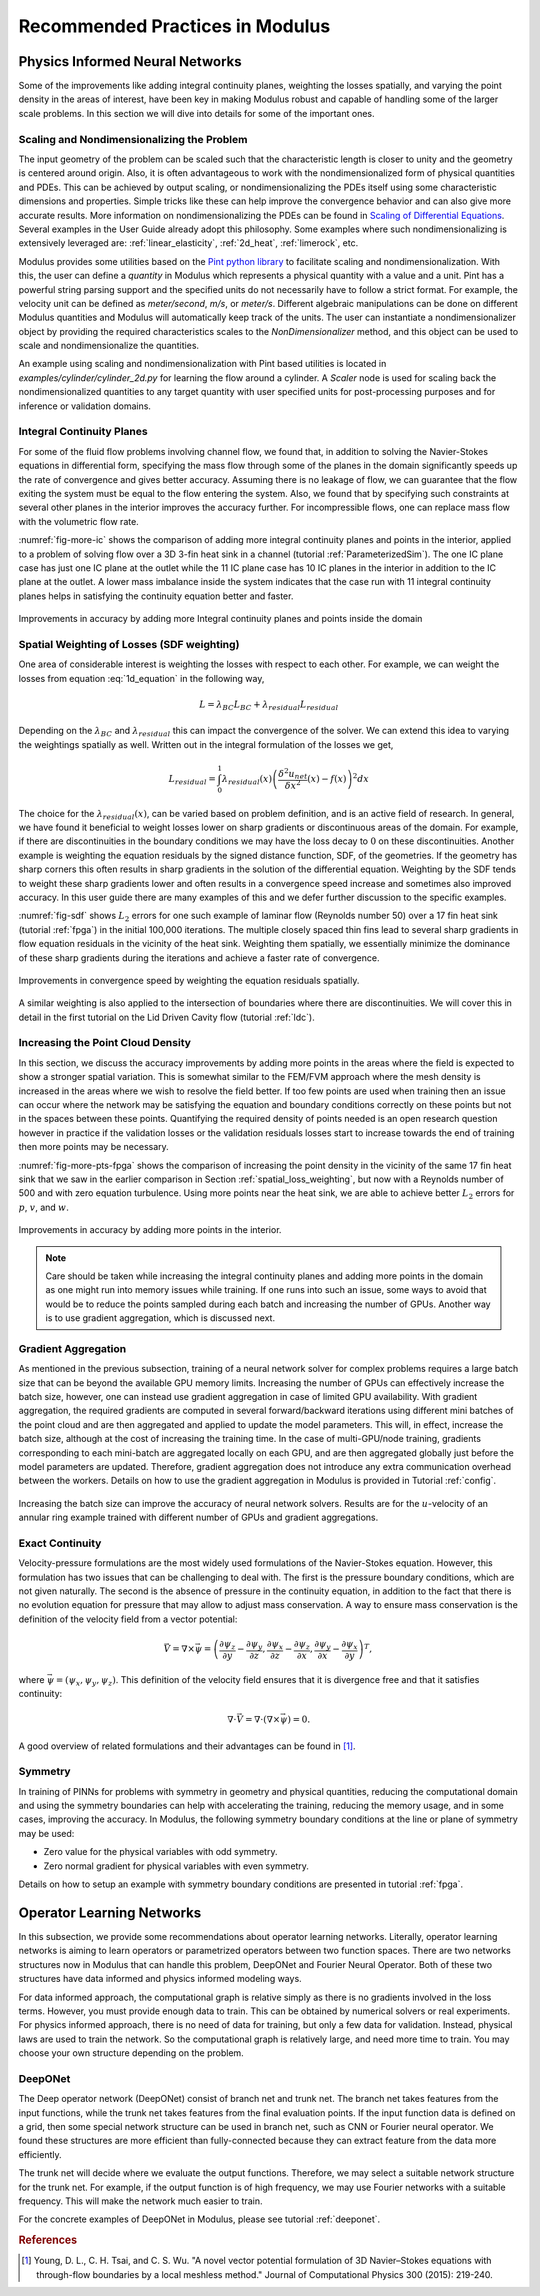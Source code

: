 .. _tipsTricks:

Recommended Practices in Modulus
================================

Physics Informed Neural Networks
--------------------------------

Some of the improvements like adding integral continuity planes,
weighting the losses spatially, and varying the point density in the
areas of interest, have been key in making Modulus robust and capable of
handling some of the larger scale problems. In this section we will dive into details 
for some of the important ones. 

Scaling and Nondimensionalizing the Problem
^^^^^^^^^^^^^^^^^^^^^^^^^^^^^^^^^^^^^^^^^^^^

The input geometry of the problem can be scaled such that the characteristic length
is closer to unity and the geometry is centered around origin. Also, it is often 
advantageous to work with the nondimensionalized form of physical quantities and PDEs. This can be achieved by output scaling, 
or nondimensionalizing the PDEs itself using some characteristic dimensions and properties. 
Simple tricks like these can help improve the convergence behavior and can also give more 
accurate results. More information on nondimensionalizing the PDEs can be found in `Scaling of
Differential Equations <https://hplgit.github.io/scaling-book/doc/pub/book/html/sphinx-cbc/index.html>`_.
Several examples in the User Guide already adopt this philosophy. Some examples where such  nondimensionalizing 
is extensively leveraged are: :ref:`linear_elasticity`, :ref:`2d_heat`, :ref:`limerock`, etc.

Modulus provides some utilities based on the `Pint python library <https://pint.readthedocs.io/en/stable/>`_ to facilitate scaling and nondimensionalization.
With this, the user can define a `quantity` in Modulus which represents a physical quantity with a value and a unit. Pint has a powerful string parsing support and the specified units
do not necessarily have to follow a strict format. For example, the velocity unit can be defined as `meter/second`, `m/s`, or `meter/s`. 
Different algebraic manipulations can be done on different Modulus quantities and Modulus will automatically keep track of the units. 
The user can instantiate a nondimensionalizer object 
by providing the required characteristics scales to the 
`NonDimensionalizer` method, and this object can be used to scale and nondimensionalize the quantities.  

An example using scaling and nondimensionalization with Pint based utilities is located in `examples/cylinder/cylinder_2d.py` for learning the flow around a cylinder.
A `Scaler` node is used for scaling back the nondimensionalized quantities to any target quantity with user specified units for post-processing purposes and for inference or validation domains.


Integral Continuity Planes
^^^^^^^^^^^^^^^^^^^^^^^^^^

For some of the fluid flow problems involving channel flow, we found
that, in addition to solving the Navier-Stokes equations in differential
form, specifying the mass flow through some of the planes in the domain
significantly speeds up the rate of convergence and gives better
accuracy. Assuming there is no leakage of flow, we can guarantee that
the flow exiting the system must be equal to the flow entering the
system. Also, we found that by specifying such constraints at several
other planes in the interior improves the accuracy further. For
incompressible flows, one can replace mass flow with the volumetric flow
rate.

:numref:`fig-more-ic` shows the comparison of adding more integral
continuity planes and points in the interior, applied to a problem of
solving flow over a 3D 3-fin heat sink in a channel (tutorial
:ref:`ParameterizedSim`). The one IC plane case has
just one IC plane at the outlet while the 11 IC plane case has 10 IC
planes in the interior in addition to the IC plane at the outlet. A
lower mass imbalance inside the system indicates that the case run with
11 integral continuity planes helps in satisfying the continuity
equation better and faster.

.. _fig-more-ic:

.. figure:: /images/user_guide/IC_planes_compare.png
   :alt: Improvements in accuracy by adding more Integral continuity planes and points inside the domain
   :width: 40.0%
   :align: center

   Improvements in accuracy by adding more Integral continuity planes and points inside the domain

.. _spatial_loss_weighting:

Spatial Weighting of Losses (SDF weighting)
^^^^^^^^^^^^^^^^^^^^^^^^^^^^^^^^^^^^^^^^^^^

One area of considerable interest is weighting the losses with respect
to each other. For example, we can weight the losses from equation
:eq:`1d_equation` in the following way,

.. math:: L = \lambda_{BC}L_{BC} + \lambda_{residual}L_{residual}

Depending on the :math:`\lambda_{BC}` and :math:`\lambda_{residual}`
this can impact the convergence of the solver. We can extend this idea
to varying the weightings spatially as well. Written out in the integral
formulation of the losses we get,

.. math:: L_{residual} = \int_0^1 \lambda_{residual}(x) \left( \frac{\delta^2 u_{net}}{\delta x^2}(x) - f(x) \right)^2 dx

The choice for the :math:`\lambda_{residual}(x)`, can be varied based on
problem definition, and is an active field of research. In general, we
have found it beneficial to weight losses lower on sharp gradients or
discontinuous areas of the domain. For example, if there are
discontinuities in the boundary conditions we may have the loss decay to
:math:`0` on these discontinuities. Another example is weighting the
equation residuals by the signed distance function, SDF, of the
geometries. If the geometry has sharp corners this often results in
sharp gradients in the solution of the differential equation. Weighting
by the SDF tends to weight these sharp gradients lower and often results
in a convergence speed increase and sometimes also improved accuracy. In
this user guide there are many examples of this and we defer further
discussion to the specific examples.

:numref:`fig-sdf` shows :math:`L_2` errors for one such example of
laminar flow (Reynolds number 50) over a 17 fin heat sink (tutorial
:ref:`fpga`) in the initial 100,000 iterations. The multiple
closely spaced thin fins lead to several sharp gradients in flow
equation residuals in the vicinity of the heat sink. Weighting them
spatially, we essentially minimize the dominance of these sharp
gradients during the iterations and achieve a faster rate of
convergence.

.. _fig-sdf:

.. figure:: /images/user_guide/sdf.png
   :alt: Improvements in convergence speed by weighting the equation residuals spatially.
   :name: fig:sdf
   :width: 80.0%
   :align: center

   Improvements in convergence speed by weighting the equation residuals
   spatially.

A similar weighting is also applied to the intersection of boundaries where there are discontinuities.
We will cover this in detail in the first tutorial on the Lid Driven
Cavity flow (tutorial :ref:`ldc`).

Increasing the Point Cloud Density
^^^^^^^^^^^^^^^^^^^^^^^^^^^^^^^^^^

In this section, we discuss the accuracy improvements by adding more
points in the areas where the field is expected to show a stronger
spatial variation. This is somewhat similar to the FEM/FVM approach
where the mesh density is increased in the areas where we wish to
resolve the field better. If too few points are used when training then
an issue can occur where the network may be satisfying the equation and
boundary conditions correctly on these points but not in the spaces
between these points. Quantifying the required density of points needed
is an open research question however in practice if the validation
losses or the validation residuals losses start to increase towards the
end of training then more points may be necessary.

:numref:`fig-more-pts-fpga` shows the comparison of increasing the
point density in the vicinity of the same 17 fin heat sink that we saw in
the earlier comparison in Section :ref:`spatial_loss_weighting`,
but now with a Reynolds number of 500 and with zero equation turbulence.
Using more points near the heat sink, we are able to achieve better
:math:`L_2` errors for :math:`p`, :math:`v`, and :math:`w`.

.. _fig-more-pts-fpga:

.. figure:: /images/user_guide/more_pts.png
   :alt: Improvements in accuracy by adding more points in the interior.
   :name: fig:more_pts_fpga
   :width: 80.0%
   :align: center

   Improvements in accuracy by adding more points in the interior.


.. note::
 Care should be taken while increasing the integral continuity planes and adding more points in the domain as one might run into memory issues while training. If one runs into such an issue, some ways to avoid that would be to reduce the points sampled during each batch and increasing the number of GPUs. Another way is to use gradient aggregation, which is discussed next.

Gradient Aggregation
^^^^^^^^^^^^^^^^^^^^

As mentioned in the previous subsection, training of a neural network
solver for complex problems requires a large batch size that can be
beyond the available GPU memory limits. Increasing the number of GPUs
can effectively increase the batch size, however, one can instead use
gradient aggregation in case of limited GPU availability. With gradient
aggregation, the required gradients are computed in several
forward/backward iterations using different mini batches of the point
cloud and are then aggregated and applied to update the model
parameters. This will, in effect, increase the batch size, although at
the cost of increasing the training time. In the case of multi-GPU/node
training, gradients corresponding to each mini-batch are aggregated
locally on each GPU, and are then aggregated globally just before the
model parameters are updated. Therefore, gradient aggregation does not
introduce any extra communication overhead between the workers. Details
on how to use the gradient aggregation in Modulus is provided in Tutorial
:ref:`config`.

.. figure:: /images/user_guide/annular_ring_gradient_aggregation.png
   :alt: Increasing the batch size can improve the accuracy of neural network solvers. Results are for the :math:`u`-velocity of an annular ring example trained with different number of GPUs and gradient aggregations.
   :name: fig:more_pts
   :width: 40.0%
   :align: center

   Increasing the batch size can improve the accuracy of neural network
   solvers. Results are for the :math:`u`-velocity of an annular ring
   example trained with different number of GPUs and gradient
   aggregations.

Exact Continuity
^^^^^^^^^^^^^^^^

Velocity-pressure formulations are the most widely used formulations of
the Navier-Stokes equation. However, this formulation has two issues
that can be challenging to deal with. The first is the pressure boundary
conditions, which are not given naturally. The second is the absence of
pressure in the continuity equation, in addition to the fact that there
is no evolution equation for pressure that may allow to adjust mass
conservation. A way to ensure mass conservation is the definition of the
velocity field from a vector potential:

.. math:: \vec{V}=\nabla \times \vec{\psi}=\left(\frac{\partial \psi_{z}}{\partial y}-\frac{\partial \psi_{y}}{\partial z}, \frac{\partial \psi_{x}}{\partial z}-\frac{\partial \psi_{z}}{\partial x}, \frac{\partial \psi_{y}}{\partial x}-\frac{\partial \psi_{x}}{\partial y}\right)^{T},

where :math:`\vec{\psi}=\left(\psi_{x}, \psi_{y}, \psi_{z}\right)`. This
definition of the velocity field ensures that it is divergence free and
that it satisfies continuity:

.. math:: \nabla \cdot \vec{V}=\nabla \cdot(\nabla \times \vec{\psi})=0.

A good overview of related formulations and their advantages can be
found in [#young2015novel]_.

.. _theory-symmetry:


Symmetry
^^^^^^^^

In training of PINNs for problems with symmetry in geometry and physical
quantities, reducing the computational domain and using the symmetry
boundaries can help with accelerating the training, reducing the memory
usage, and in some cases, improving the accuracy. In Modulus, the
following symmetry boundary conditions at the line or plane of symmetry
may be used:

-  Zero value for the physical variables with odd symmetry.

-  Zero normal gradient for physical variables with even symmetry.

Details on how to setup an example with symmetry boundary conditions are
presented in tutorial :ref:`fpga`.

Operator Learning Networks
--------------------------

In this subsection, we provide some recommendations about operator learning networks. Literally, operator learning networks is aiming to learn
operators or parametrized operators between two function spaces. There are two networks structures now in Modulus that can handle this
problem, DeepONet and Fourier Neural Operator. Both of these two structures have data informed and physics informed modeling ways.

For data informed approach, the computational graph is relative simply as there is no gradients involved in the loss terms. However, you
must provide enough data to train. This can be obtained by numerical solvers or real experiments. For physics informed approach, there is
no need of data for training, but only a few data for validation. Instead, physical laws are used to train the network. So the
computational graph is relatively large, and need more time to train. You may choose your own structure depending on the problem.

DeepONet
^^^^^^^^

The Deep operator network (DeepONet) consist of branch net and trunk net. The branch net takes features from the input functions, while the
trunk net takes features from the final evaluation points. If the input function data is defined on a grid, then some special network
structure can be used in branch net, such as CNN or Fourier neural operator. We found these structures are more efficient than fully-connected
because they can extract feature from the data more efficiently.

The trunk net will decide where we evaluate the output functions. Therefore, we may select a suitable network structure for the trunk
net. For example, if the output function is of high frequency, we may use Fourier networks with a suitable frequency. This will make the network
much easier to train.

For the concrete examples of DeepONet in Modulus, please see tutorial :ref:`deeponet`.


.. rubric:: References

.. [#young2015novel] Young, D. L., C. H. Tsai, and C. S. Wu. "A novel vector potential formulation of 3D Navier–Stokes equations with through-flow boundaries by a local meshless method." Journal of Computational Physics 300 (2015): 219-240.
